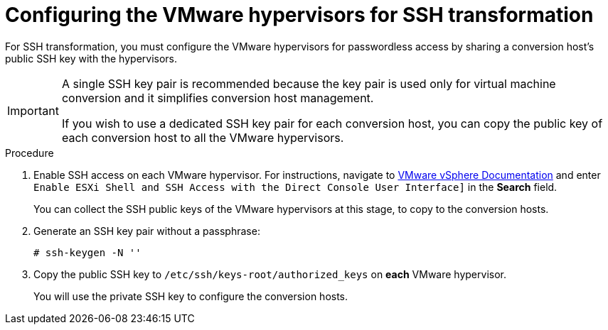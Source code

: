 // Module included in the following assemblies:
//
// assembly_Preparing_the_1_1_environment_for_migration.adoc
[id="Configuring_the_vmware_hypervisors_for_ssh_transformation_{context}"]
= Configuring the VMware hypervisors for SSH transformation

For SSH transformation, you must configure the VMware hypervisors for passwordless access by sharing a conversion host's public SSH key with the hypervisors.

[IMPORTANT]
====
A single SSH key pair is recommended because the key pair is used only for virtual machine conversion and it simplifies conversion host management.

If you wish to use a dedicated SSH key pair for each conversion host, you can copy the public key of each conversion host to all the VMware hypervisors.
====

.Procedure

. Enable SSH access on each VMware hypervisor. For instructions, navigate to link:https://docs.vmware.com/en/VMware-vSphere/index.html[VMware vSphere Documentation] and enter `Enable ESXi Shell and SSH Access with the Direct Console User Interface]` in the *Search* field.
+
You can collect the SSH public keys of the VMware hypervisors at this stage, to copy to the conversion hosts.

. Generate an SSH key pair without a passphrase:
+
[options="nowrap" subs="+quotes,verbatim"]
----
# ssh-keygen -N ''
----

. Copy the public SSH key to `/etc/ssh/keys-root/authorized_keys` on *each* VMware hypervisor.
+
You will use the private SSH key to configure the conversion hosts.
